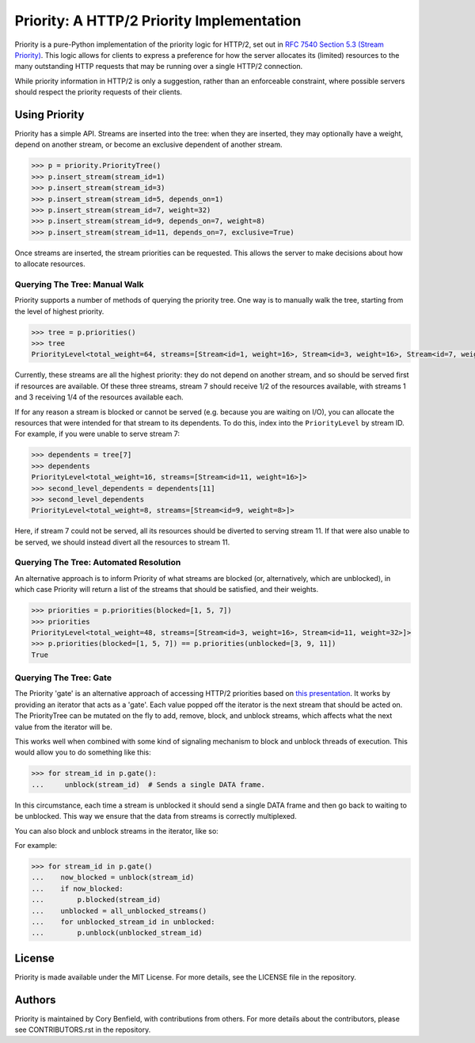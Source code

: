 Priority: A HTTP/2 Priority Implementation
==========================================

Priority is a pure-Python implementation of the priority logic for HTTP/2, set
out in `RFC 7540 Section 5.3 (Stream Priority)`_. This logic allows for clients
to express a preference for how the server allocates its (limited) resources to
the many outstanding HTTP requests that may be running over a single HTTP/2
connection.

While priority information in HTTP/2 is only a suggestion, rather than an
enforceable constraint, where possible servers should respect the priority
requests of their clients.

Using Priority
--------------

Priority has a simple API. Streams are inserted into the tree: when they are
inserted, they may optionally have a weight, depend on another stream, or
become an exclusive dependent of another stream.

.. code-block:: python

    >>> p = priority.PriorityTree()
    >>> p.insert_stream(stream_id=1)
    >>> p.insert_stream(stream_id=3)
    >>> p.insert_stream(stream_id=5, depends_on=1)
    >>> p.insert_stream(stream_id=7, weight=32)
    >>> p.insert_stream(stream_id=9, depends_on=7, weight=8)
    >>> p.insert_stream(stream_id=11, depends_on=7, exclusive=True)

Once streams are inserted, the stream priorities can be requested. This allows
the server to make decisions about how to allocate resources.

Querying The Tree: Manual Walk
~~~~~~~~~~~~~~~~~~~~~~~~~~~~~~

Priority supports a number of methods of querying the priority tree. One way is
to manually walk the tree, starting from the level of highest priority.

.. code-block:: python

    >>> tree = p.priorities()
    >>> tree
    PriorityLevel<total_weight=64, streams=[Stream<id=1, weight=16>, Stream<id=3, weight=16>, Stream<id=7, weight=32]>,

Currently, these streams are all the highest priority: they do not depend on
another stream, and so should be served first if resources are available. Of
these three streams, stream 7 should receive 1/2 of the resources available,
with streams 1 and 3 receiving 1/4 of the resources available each.

If for any reason a stream is blocked or cannot be served (e.g. because you
are waiting on I/O), you can allocate the resources that were intended for that
stream to its dependents. To do this, index into the ``PriorityLevel`` by
stream ID. For example, if you were unable to serve stream 7:

.. code-block:: python

    >>> dependents = tree[7]
    >>> dependents
    PriorityLevel<total_weight=16, streams=[Stream<id=11, weight=16>]>
    >>> second_level_dependents = dependents[11]
    >>> second_level_dependents
    PriorityLevel<total_weight=8, streams=[Stream<id=9, weight=8>]>

Here, if stream 7 could not be served, all its resources should be diverted to
serving stream 11. If that were also unable to be served, we should instead
divert all the resources to stream 11.

Querying The Tree: Automated Resolution
~~~~~~~~~~~~~~~~~~~~~~~~~~~~~~~~~~~~~~~

An alternative approach is to inform Priority of what streams are blocked (or,
alternatively, which are unblocked), in which case Priority will return a list
of the streams that should be satisfied, and their weights.

.. code-block:: python

    >>> priorities = p.priorities(blocked=[1, 5, 7])
    >>> priorities
    PriorityLevel<total_weight=48, streams=[Stream<id=3, weight=16>, Stream<id=11, weight=32>]>
    >>> p.priorities(blocked=[1, 5, 7]) == p.priorities(unblocked=[3, 9, 11])
    True


Querying The Tree: Gate
~~~~~~~~~~~~~~~~~~~~~~~

The Priority 'gate' is an alternative approach of accessing HTTP/2 priorities
based on `this presentation`_. It works by providing an iterator that acts as a
'gate'. Each value popped off the iterator is the next stream that should be
acted on. The PriorityTree can be mutated on the fly to add, remove, block, and
unblock streams, which affects what the next value from the iterator will be.

This works well when combined with some kind of signaling mechanism to block
and unblock threads of execution. This would allow you to do something like
this:

.. code-block:: python

    >>> for stream_id in p.gate():
    ...     unblock(stream_id)  # Sends a single DATA frame.

In this circumstance, each time a stream is unblocked it should send a single
DATA frame and then go back to waiting to be unblocked. This way we ensure that
the data from streams is correctly multiplexed.

You can also block and unblock streams in the iterator, like so:

For example:

.. code-block:: python

    >>> for stream_id in p.gate()
    ...    now_blocked = unblock(stream_id)
    ...    if now_blocked:
    ...        p.blocked(stream_id)
    ...    unblocked = all_unblocked_streams()
    ...    for unblocked_stream_id in unblocked:
    ...        p.unblock(unblocked_stream_id)


License
-------

Priority is made available under the MIT License. For more details, see the
LICENSE file in the repository.

Authors
-------

Priority is maintained by Cory Benfield, with contributions from others. For
more details about the contributors, please see CONTRIBUTORS.rst in the
repository.


.. _RFC 7540 Section 5.3 (Stream Priority): https://tools.ietf.org/html/rfc7540#section-5.3
.. _this presentation: http://example.com/
